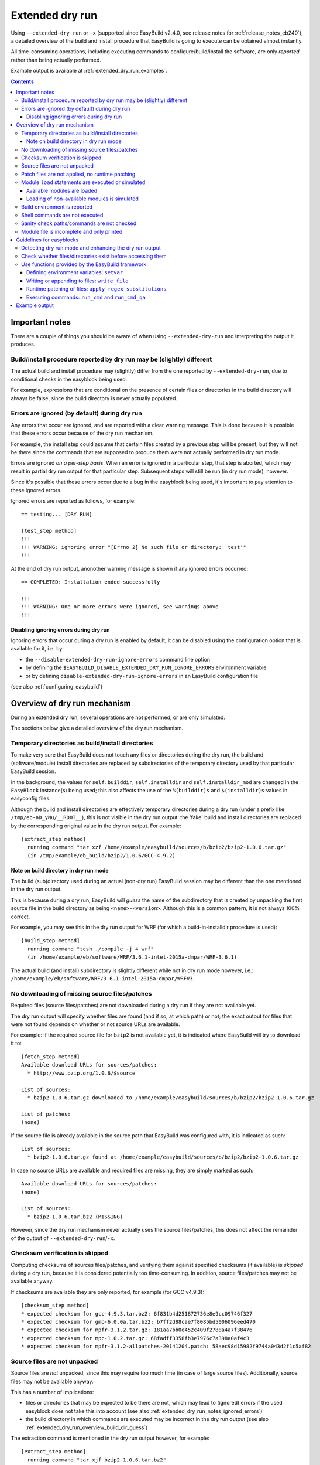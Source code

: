 .. _extended_dry_run:

Extended dry run
================

Using ``--extended-dry-run`` or ``-x`` (supported since EasyBuild v2.4.0, see release notes for
:ref:`release_notes_eb240`), a detailed overview of the build and install procedure that EasyBuild is going to execute
can be obtained almost instantly.

All time-consuming operations, including executing commands to configure/build/install the software,
are only *reported* rather than being actually performed.

Example output is available at :ref:`extended_dry_run_examples`.

.. contents::
    :depth: 3
    :backlinks: none

.. _extended_dry_run_notes:

Important notes
---------------

There are a couple of things you should be aware of when using ``--extended-dry-run`` and interpreting the output it
produces.

.. _extended_dry_run_notes_differences:

Build/install procedure reported by dry run may be (slightly) different
~~~~~~~~~~~~~~~~~~~~~~~~~~~~~~~~~~~~~~~~~~~~~~~~~~~~~~~~~~~~~~~~~~~~~~~~

The actual build and install procedure may (slightly) differ from the one reported by ``--extended-dry-run``,
due to conditional checks in the easyblock being used.

For example, expressions that are conditional on the presence of certain files or directories in the build directory
will always be false, since the build directory is never actually populated.

.. _extended_dry_run_notes_ignored_errors:

Errors are ignored (by default) during dry run
~~~~~~~~~~~~~~~~~~~~~~~~~~~~~~~~~~~~~~~~~~~~~~

Any errors that occur are ignored, and are reported with a clear warning message.
This is done because it is possible that these errors occur because of the dry run mechanism.

For example, the install step could assume that certain files created by a previous step will be present, but they
will not be there since the commands that are supposed to produce them were not actually performed in dry run mode.

Errors are ignored *on a per-step basis*. When an error is ignored in a particular step, that step is aborted,
which may result in partial dry run output for that particular step. Subsequent steps will still be run (in dry run
mode), however.

Since it's possible that these errors occur due to a bug in the easyblock being used, it's important to pay
attention to these ignored errors.

Ignored errors are reported as follows, for example::

    == testing... [DRY RUN]

    [test_step method]
    !!!
    !!! WARNING: ignoring error "[Errno 2] No such file or directory: 'test'"
    !!!

At the end of dry run output, anonother warning message is shown if any ignored errors occurred::

    == COMPLETED: Installation ended successfully

    !!!
    !!! WARNING: One or more errors were ignored, see warnings above
    !!!

.. _extended_dry_run_notes_ignored_errors_disabling:

Disabling ignoring errors during dry run
^^^^^^^^^^^^^^^^^^^^^^^^^^^^^^^^^^^^^^^^

Ignoring errors that occur during a dry run is enabled by default; it can be disabled using the configuration option
that is available for it, i.e. by:

* the ``--disable-extended-dry-run-ignore-errors`` command line option
* by defining the ``$EASYBUILD_DISABLE_EXTENDED_DRY_RUN_IGNORE_ERRORS`` environment variable
* or by defining ``disable-extended-dry-run-ignore-errors`` in an EasyBuild configuration file

(see also :ref:`configuring_easybuild`)

.. _extended_dry_run_overview:

Overview of dry run mechanism
-----------------------------

During an extended dry run, several operations are not performed, or are only simulated.

The sections below give a detailed overview of the dry run mechanism.

.. _extended_dry_run_overview_build_install_dirs:

Temporary directories as build/install directories
~~~~~~~~~~~~~~~~~~~~~~~~~~~~~~~~~~~~~~~~~~~~~~~~~~

To make very sure that EasyBuild does not touch any files or directories during the dry run, the build and
(software/module) install directories are replaced by subdirectories of the temporary directory used by that
particular EasyBuild session.

In the background, the values for ``self.builddir``, ``self.installdir`` and ``self.installdir_mod`` are changed
in the ``EasyBlock`` instance(s) being used; this also affects the use of the ``%(builddir)s`` and ``$(installdir)s``
values in easyconfig files.

Although the build and install directories are effectively temporary directories during a dry run (under a prefix like
``/tmp/eb-aD_yNu/__ROOT__``), this is not visible in the dry run output: the 'fake' build and install directories are
replaced by the corresponding original value in the dry run output. For example::

    [extract_step method]
      running command "tar xzf /home/example/easybuild/sources/b/bzip2/bzip2-1.0.6.tar.gz"
      (in /tmp/example/eb_build/bzip2/1.0.6/GCC-4.9.2)

.. _extended_dry_run_overview_build_dir_guess:

Note on build directory in dry run mode
^^^^^^^^^^^^^^^^^^^^^^^^^^^^^^^^^^^^^^^

The build (sub)directory used during an actual (non-dry run) EasyBuild session may be different than the one mentioned
in the dry run output.

This is because during a dry run, EasyBuild will *guess* the name of the subdirectory that is created by unpacking the
first source file in the build directory as being ``<name>-<version>``.
Although this is a common pattern, it is not always 100% correct.

For example, you may see this in the dry run output for WRF (for which a build-in-installdir procedure is used)::

    [build_step method]
      running command "tcsh ./compile -j 4 wrf"
      (in /home/example/eb/software/WRF/3.6.1-intel-2015a-dmpar/WRF-3.6.1)


The actual build (and install) subdirectory is slightly different while not in dry run mode however, i.e.:
``/home/example/eb/software/WRF/3.6.1-intel-2015a-dmpar/WRFV3``.


.. _extended_dry_run_overview_downloading:

No downloading of missing source files/patches
~~~~~~~~~~~~~~~~~~~~~~~~~~~~~~~~~~~~~~~~~~~~~~

Required files (source files/patches) are not downloaded during a dry run if they are not available yet.

The dry run output will specify whether files are found (and if so, at which path) or not; the exact output
for files that were not found depends on whether or not source URLs are available.

For example: if the required source file for ``bzip2`` is not available yet, it is indicated where EasyBuild
will try to download it to::

    [fetch_step method]
    Available download URLs for sources/patches:
      * http://www.bzip.org/1.0.6/$source

    List of sources:
      * bzip2-1.0.6.tar.gz downloaded to /home/example/easybuild/sources/b/bzip2/bzip2-1.0.6.tar.gz

    List of patches:
    (none)

If the source file is already available in the source path that EasyBuild was configured with, it is indicated as such::

    List of sources:
      * bzip2-1.0.6.tar.gz found at /home/example/easybuild/sources/b/bzip2/bzip2-1.0.6.tar.gz

In case no source URLs are available and required files are missing, they are simply marked as such::

    Available download URLs for sources/patches:
    (none)

    List of sources:
      * bzip2-1.0.6.tar.bz2 (MISSING)

However, since the dry run mechanism never actually uses the source files/patches, this does not affect the
remainder of the output of ``--extended-dry-run``/``-x``.


.. _extended_dry_run_overview_checksum_verification:

Checksum verification is skipped
~~~~~~~~~~~~~~~~~~~~~~~~~~~~~~~~

Computing checksums of sources files/patches, and verifying them against specified checksums (if available) is
*skipped* during a dry run, because it is considered potentially too time-consuming.
In addition, source files/patches may not be available anyway.

If checksums are available they are only reported, for example (for GCC v4.9.3)::

    [checksum_step method]
    * expected checksum for gcc-4.9.3.tar.bz2: 6f831b4d251872736e8e9cc09746f327
    * expected checksum for gmp-6.0.0a.tar.bz2: b7ff2d88cae7f8085bd5006096eed470
    * expected checksum for mpfr-3.1.2.tar.gz: 181aa7bb0e452c409f2788a4a7f38476
    * expected checksum for mpc-1.0.2.tar.gz: 68fadff3358fb3e7976c7a398a0af4c3
    * expected checksum for mpfr-3.1.2-allpatches-20141204.patch: 58aec98d15982f9744a043d2f1c5af82

.. _extended_dry_run_overview_unpacking_sources:

Source files are not unpacked
~~~~~~~~~~~~~~~~~~~~~~~~~~~~~

Source files are *not* unpacked, since this may require too much time (in case of large source files).
Additionally, source files may not be available anyway.

This has a number of implications:

* files or directories that may be expected to be there are not, which may lead to (ignored) errors
  if the used easyblock does not take this into account (see also :ref:`extended_dry_run_notes_ignored_errors`)
* the build directory in which commands are executed may be incorrect in the dry run output
  (see also :ref:`extended_dry_run_overview_build_dir_guess`)

The extraction command is mentioned in the dry run output however, for example::

    [extract_step method]
      running command "tar xjf bzip2-1.0.6.tar.bz2"
      (in /tmp/example/eb_build/bzip2/1.0.6/GCC-4.9.2)

.. _extended_dry_run_overview_patching:

Patch files are not applied, no runtime patching
~~~~~~~~~~~~~~~~~~~~~~~~~~~~~~~~~~~~~~~~~~~~~~~~

Since source files are not unpacked, patch files can not applied either.

The dry run output does provide an overview of patch files, together with where they are found
and how they are applied::

    [patch_step method]
    * applying patch file WRF_parallel_build_fix.patch
      running command "patch -b -p<derived> -i /home/example/easybuild/sources/w/WRF/WRF_parallel_build_fix.patch"
      (in /home/example/easybuild/easybuild/software/WRF/3.6.1-intel-2015a-dmpar)
    * applying patch file WRF-3.6.1_known_problems.patch
      running command "patch -b -p<derived> -i /home/example/easybuild/sources/w/WRF/WRF-3.6.1_known_problems.patch"
      (in /home/example/easybuild/easybuild/software/WRF/3.6.1-intel-2015a-dmpar)

Likewise, runtime patching performed by the easyblock itself can not work either. If the ``apply_regex_substitutions``
function (available from ``easybuild.tools.filetools``) is used, a clear overview is included in the dry run output
(see also :ref:`extended_dry_run_guidelines_easyblocks_framework_functions_runtime_patching`).

For example, in the ``configure`` step of the WRF easyblock when using the Intel compilers, this yields::

    [configure_step method]
    ...
    applying regex substitutions to file configure.wrf
      * regex pattern '^(DM_FC\s*=\s*).*$', replacement string '\1 mpif90'
      * regex pattern '^(DM_CC\s*=\s*).*$', replacement string '\1 mpicc -DMPI2_SUPPORT'

If the ``apply_regex_substitutions`` function provided for runtime patching is not used (and ``fileinput`` is used
directly, for example), runtime patching performed by the easyblock will most likely result in an error, leading to
the step in which it is being performed being aborted (see :ref:`extended_dry_run_notes_ignored_errors`).

.. _extended_dry_run_overview_module_load:

Module ``load`` statements are executed or simulated
~~~~~~~~~~~~~~~~~~~~~~~~~~~~~~~~~~~~~~~~~~~~~~~~~~~~

``module load`` statements are either effectively executed or simulated, dependending on whether the corresponding
module files are available or not.

.. _extended_dry_run_overview_module_load_available:

Available modules are loaded
^^^^^^^^^^^^^^^^^^^^^^^^^^^^

``module load`` statements are fairly light-weight, so they are effectively executed if the module being loaded is
available.

The dry run output includes an overview of the modules being loaded. In addition an overview of
all loaded modules, including the ones that were loaded indirectly, is shown.

For example::

    [prepare_step method]
    Defining build environment, based on toolchain (options) and specified dependencies...

    Loading toolchain module...

    module load GCC/4.9.2

    Loading modules for dependencies...

    module load M4/1.4.17-GCC-4.9.2

    Full list of loaded modules:
      1) GCC/4.8.2
      2) M4/1.4.17-GCC-4.9.2

.. _extended_dry_run_overview_module_load_simulated:

Loading of non-available modules is simulated
^^^^^^^^^^^^^^^^^^^^^^^^^^^^^^^^^^^^^^^^^^^^^

If the module file required to execute a particular ``module load`` statement is not available, the dry run mechanism
will *simulate* the loading of the module.

The ``module load`` statements that were simulated rather than actually performed are clearly indicated using
``[SIMULATED]`` in the dry run output, for example::

    [prepare_step method]
    Defining build environment, based on toolchain (options) and specified dependencies...

    Loading toolchain module...

    module load intel/2015a

    Loading modules for dependencies...

    module load JasPer/1.900.1-intel-2015a
    module load netCDF/4.3.2-intel-2015a [SIMULATED]
    module load netCDF-Fortran/4.4.0-intel-2015a [SIMULATED]
    module load tcsh/6.18.01-intel-2015a

Only modules that were effectively loaded will appear in the full list of modules being printed; modules for which
the load was simulated will not be included.

.. _extended_dry_run_overview_module_load_simulated_deps:

Simulated loading of non-available *dependency* modules
#######################################################

For dependencies, simulating a ``module load`` statement basically (only) entails defining the ``$EBROOT*`` and
``$EBVERSION*`` environment variables (the full variable names are determined by the software name), which are picked
up by resp. the ``get_software_root`` and ``get_software_version`` functions often used in easyblocks.

The ``$EBVERSION*`` environment variable is defined with the actual software version of the dependency.

For the ``$EBROOT*`` environment variable, the name of the environment variable itself prefixed with a '``$``'
is used as a dummy value, rather than using an fake installation software prefix.
For example, when simulating the load statement for a ``GCC`` module, the environment variable ``$EBROOTGCC`` is
defined as the string value ``'$EBROOTGCC'`` (literally).

This results in sensible output when this value is picked up via ``get_software_root`` by the easyblock.

For example, for netCDF used as a dependency for WRF the following is included in the module file contents included in
the dry run output::

        setenv	NETCDF		"$EBROOTNETCDF"
        setenv	NETCDFF		"$EBROOTNETCDFMINFORTRAN"

.. _extended_dry_run_overview_module_load_simulated_toolchain:

Simulated loading of non-available *toolchain* module
#####################################################

When the module that corresponds to the toolchain being used is not available, the dry run mechanism will also simulate
the ``module load`` statements for the individual toolchain components, to ensure that version checks on the toolchain
components can work as expected.

For example, if the toolchain module ``intel/2015a`` is not available, the loading of the ``icc``, ``ifort``, ``impi``
and ``imkl`` modules that would be loaded by the ``intel`` module is also simulated::

    [prepare_step method]
    Defining build environment, based on toolchain (options) and specified dependencies...

    Loading toolchain module...

    module load icc/2015.1.133-GCC-4.9.2 [SIMULATED]
    module load ifort/2015.1.133-GCC-4.9.2 [SIMULATED]
    module load impi/5.0.2.044-iccifort-2015.1.133-GCC-4.9.2 [SIMULATED]
    module load imkl/11.2.1.133-iimpi-7.2.3-GCC-4.9.2 [SIMULATED]
    module load intel/2015a [SIMULATED]


.. _extended_dry_run_build_environment:

Build environment is reported
~~~~~~~~~~~~~~~~~~~~~~~~~~~~~

The build environment that is set up based on the toolchain (and toolchain options) being used, and the dependencies
being loaded is reported as a part of the dry run output.

For example, when ``GCC`` is used as a toolchain something like this will be included in the ``prepare_step`` part
of the dry run output::

    Defining build environment...

      export CC="gcc"
      export CFLAGS="-O2"
      export CXX="g++"
      export CXXFLAGS="-O2"
      export F77="gfortran"
      export F90="gfortran"
      export F90FLAGS="-O2"
      export FFLAGS="-O2"
      export FLIBS="-lgfortran"
      export LDFLAGS="-L/home/example/eb/software/GCC/4.8.2/lib"
      export LIBS="-lm -lpthread"
      export OPTFLAGS="-O2"
      export PRECFLAGS=""

This is particularly useful as an overview of which environment variables that are defined by the toolchain mechanism,
and to assess the effect of changing toolchain options.

The output is deliberately formatted such that is can be easily copy-pasted, which can be useful to mimic the
environment in which EasyBuild will perform the build and install procedure.

.. _extended_dry_run_overview_run_cmd:

Shell commands are not executed
~~~~~~~~~~~~~~~~~~~~~~~~~~~~~~~

Any shell commands that are executed via the ``run_cmd`` and ``run_cmd_qa`` functions that are provided by the
EasyBuild framework via the ``easybuild.tools.run`` are *not* executed, only reported
(see also :ref:`extended_dry_run_guidelines_easyblocks_framework_functions_run_cmd`).

This typically includes the commands that are defined in the easyblock to be run as a part of the
configure/build/install steps.

For example::

    configuring... [DRY RUN]

    [configure_step method]
      running command " ./configure --prefix=/home/example/eb/software/make/3.82-GCC-4.8.2 "
      (in /home/example/eb/build/make/3.82/GCC-4.8.2/make-3.82)

    building... [DRY RUN]

    [build_step method]
      running command " make -j 4 "
      (in /home/example/eb/build/make/3.82/GCC-4.8.2/make-3.82)

    ...

    installing... [DRY RUN]

    [stage_install_step method]

    [make_installdir method]

    [install_step method]
      running command " make install "
      (in /home/example/eb/build/make/3.82/GCC-4.8.2/make-3.82)

There are a couple of minor exceptions though. Some (light-weight) commands are always run by the EasyBuild framework,
even in dry run mode, and an easyblock can specify that particular commands *must* always be run
(see also :ref:`extended_dry_run_guidelines_easyblocks_framework_functions_run_cmd`).

.. _extended_dry_run_overview_sanity_check:

Sanity check paths/commands are not checked
~~~~~~~~~~~~~~~~~~~~~~~~~~~~~~~~~~~~~~~~~~~

Since nothing is actually being installed during a dry run, the sanity check paths/commands can not be checked.

Instead, the dry run mechanism will produce a clear overview of which paths are expected to be found in the
installation directory, and which commands are expected to work (if any).

For example::

    sanity checking... [DRY RUN]

    [sanity_check_step method]
    Sanity check paths - file ['files']
      * WRFV3/main/ideal.exe
      * WRFV3/main/libwrflib.a
      * WRFV3/main/ndown.exe
      * WRFV3/main/nup.exe
      * WRFV3/main/real.exe
      * WRFV3/main/tc.exe
      * WRFV3/main/wrf.exe
    Sanity check paths - (non-empty) directory ['dirs']
      * WRFV3/main
      * WRFV3/run
    Sanity check commands
      (none)

.. _extended_dry_run_overview_no_downloading:

Module file is incomplete and only printed
~~~~~~~~~~~~~~~~~~~~~~~~~~~~~~~~~~~~~~~~~~

During a dry run, the contents of the module file that would be installed is still generated, but only printed; it
is not actually written to file.

More importantly however, the module file being reported is bound to be **incomplete**, since the module generator
only includes certain statements conditionally, for example only if the files/directories to which they relate
actually exist. This typically affects ``prepend-path`` statements, e.g. for ``$PATH``, ``$LD_LIBRARY_PATH``,
etc.

For example, the reported module file for make v3.82 built with ``GCC/4.8.2`` may look something like::

    creating module... [DRY RUN]

    [make_module_step method]
    Generating module file /home/example/eb/modules/all/make/3.82-GCC-4.8.2, with contents:

        #%Module
        proc ModulesHelp { } {
            puts stderr { make-3.82: GNU version of make utility - Homepage: http://www.gnu.org/software/make/make.html
            }
        }
        
        module-whatis {Description: make-3.82: GNU version of make utility - Homepage: http://www.gnu.org/software/make/make.html}
        
        set root /home/example/eb/software/make/3.82-GCC-4.8.2
        
        conflict make
        
        if { ![ is-loaded GCC/4.8.2 ] } {
            module load GCC/4.8.2
        }
        
        setenv	EBROOTMAKE		"$root"
        setenv	EBVERSIONMAKE		"3.82"
        setenv	EBDEVELMAKE		"$root/easybuild/make-3.82-GCC-4.8.2-easybuild-devel"
        
        # Built with EasyBuild version 2.4.0

Note that there is no ``prepend-path PATH`` statement for the ``bin`` subdirectory, for example.


.. _extended_dry_run_guidelines_easyblocks:

Guidelines for easyblocks
-------------------------

To ensure useful output under ``--extended-dry-run``, easyblocks should be implemented keeping in mind that some
operations are possible not performed, to avoid generating errors in dry run mode.

Although errors are just ignored by the dry run mechanism on a per-step basis, they may hide subsequent operations and
useful information for the remainder of the step (see also :ref:`extended_dry_run_notes_ignored_errors`).

.. _extended_dry_run_guidelines_easyblocks_detect_dry_run:

Detecting dry run mode and enhancing the dry run output
~~~~~~~~~~~~~~~~~~~~~~~~~~~~~~~~~~~~~~~~~~~~~~~~~~~~~~~

To detect whether an easyblock is being used in dry run mode, it suffices to check the ``self.dry_run`` class variable.

Additional messages can be included in the dry run output using the ``self.dry_run_msg`` method.

For example::

    class Example(EasyBlock):

        def configure_step(self):

            if self.dry_run:
                self.dry_run_msg("Dry run mode detected, not reading template configuration files")
                ...

.. _extended_dry_run_guidelines_files_dirs_checks:

Check whether files/directories exist before accessing them
~~~~~~~~~~~~~~~~~~~~~~~~~~~~~~~~~~~~~~~~~~~~~~~~~~~~~~~~~~~

Rather than assuming that particular files or directories will be there, easyblocks should take into that they may
not be, for example because EasyBuild is being run in dry run mode.

For example, instead of simply assuming that a directory named '``test``' will be there, the existence should be
checked first. If not, an appropriate error should be produced, but only when the easyblock is *not* being used in
dry run mode.

**Bad** example::

    # *BAD* example: maybe the 'test' directory is not there (e.g., because we're in dry run mode)!
    try:
        testcases = os.listdir('test')
    except OSError as err:
        raise EasyBuildError("Unexpected error when determining list of test cases: %s", err)

Good example::

    # make sure the 'test' directory is there before trying to access it
    if os.path.exists('test'):
        try:
            testcases = os.listdir('test')
        except OSError as err:
            raise EasyBuildError("Unexpected error when determining list of test cases: %s", err)

    # only raise an error if we're not in dry run mode
    elif not self.dry_run:
        raise EasyBuildError("Test directory not found, failed to determine list of test cases")

Easyblocks that do not take this into account are likely to result in ignored errors during a dry run (see also
:ref:`extended_dry_run_notes_ignored_errors`). For example, for the bad example shown above::

    !!!
    !!! WARNING: ignoring error "Unexpected error when determining list of test cases: [Errno 2] No such file or directory: 'test'"
    !!!

.. _extended_dry_run_guidelines_easyblocks_framework_functions:

Use functions provided by the EasyBuild framework
~~~~~~~~~~~~~~~~~~~~~~~~~~~~~~~~~~~~~~~~~~~~~~~~~

The EasyBuild framework provides a bunch of functions that are "*dry run-aware*", and which can significantly help
in keeping easyblocks free from conditional statements checking ``self.dry_run``:

* :ref:`extended_dry_run_guidelines_easyblocks_framework_functions_setvar`
* :ref:`extended_dry_run_guidelines_easyblocks_framework_functions_write_file`
* :ref:`extended_dry_run_guidelines_easyblocks_framework_functions_runtime_patching`
* :ref:`extended_dry_run_guidelines_easyblocks_framework_functions_run_cmd`

.. _extended_dry_run_guidelines_easyblocks_framework_functions_setvar:

Defining environment variables: ``setvar``
^^^^^^^^^^^^^^^^^^^^^^^^^^^^^^^^^^^^^^^^^^

For defining environment variables, the ``setvar`` function available in the ``easybuild.tools.environment`` module
should be used.

For example, from the WRF easyblock::

    jasper = get_software_root('JasPer')
    if jasper:
        env.setvar('JASPERINC', os.path.join(jasper, 'include'))

When triggered in dry run mode, this will result in a clear dry run message like::

      export JASPERINC="$EBROOTJASPER/include"
 
The actual output depends on whether or not the required module for ``JasPer`` is available
(see :ref:`extended_dry_run_overview_module_load_simulated_deps`).

Silently defining environment variables
#######################################

The ``setvar`` function also supports defining environment variables *silently*, i.e. without producing a
corresponding dry run message, via the named argument ``verbose``.

This is used in a couple of places in the EasyBuild framework, to avoid some environment variables being defined
cluttering the dry run output without added value. It can be used for similar reasons in easyblocks.

For example, the ``PythonPackage`` uses it in the *install* step, to modify ``$PYTHONPATH`` as required by the
``python setup.py install`` procedure (which is considered not relevant to include in the dry run output, since
it's a technicality)::

    env.setvar('PYTHONPATH', new_pythonpath, verbose=False)


.. _extended_dry_run_guidelines_easyblocks_framework_functions_write_file:

Writing or appending to files: ``write_file``
^^^^^^^^^^^^^^^^^^^^^^^^^^^^^^^^^^^^^^^^^^^^^

For writing and appending to files, the EasyBuild framework provides the ``write_file`` function (available from
the ``easybuild.tools.filetools`` module).

Using it is straightforward, for example::

    write_file('example.txt', "Contents for the example file")

To append to an existing file, ``write_file`` support a named argument ``append``.

When used in dry run mode, ``write_file`` does not actually (attempt to) write to the file; instead, it just produces
an appropriate dry run message and returns.

For example::

    file written: /tmp/eb-ksVC07/tmp.conf

.. _extended_dry_run_guidelines_easyblocks_framework_functions_runtime_patching:

Runtime patching of files: ``apply_regex_substitutions``
^^^^^^^^^^^^^^^^^^^^^^^^^^^^^^^^^^^^^^^^^^^^^^^^^^^^^^^^

To make runtime patching of files in easyblocks easier, and to do it with taking the possibility of being in dry run
module into account, the EasyBuild framework provides the ``apply_regex_substitutions`` function (available from the
``easybuild.tools.filetools`` module, since EasyBuild v2.4.0).

This function takes two arguments: a path to the file that should be patched, and a list of tuples specifying the regular
expression pattern to match on, and the string value that should be used as replacement text.

For example (simple fictional example)::

    # replace value for C++ compiler
    apply_regex_substitutions('config.mk', [('^(CPLUSPLUS\s*=).*', '\1 %s' % os.environ['CXX'])])

When used in dry run mode, it will produce a message like::

    applying regex substitutions to file config.mk
      * regex pattern '^(CPLUSPLUS\s*=\s).*', replacement string '\1 g++'

.. _extended_dry_run_guidelines_easyblocks_framework_functions_run_cmd:

Executing commands: ``run_cmd`` and ``run_cmd_qa``
^^^^^^^^^^^^^^^^^^^^^^^^^^^^^^^^^^^^^^^^^^^^^^^^^^

To execute shell commands, the ``run_cmd`` and ``run_cmd_qa`` functions are provided by the EasyBuild framework in the
``easybuild.tools.run`` module, with the latter providing support for running interactive commands.

In their simplest form, they simply take the command to execute as a string. For example::

      run_cmd("tcsh ./compile -j %s wrf" % self.cfg['parallel'])

In dry run mode, these functions just produce a dry run message, rather than actually executing the specified command.
For example::

      running command "tcsh ./compile -j 4 wrf"
      (in /home/example/eb/software/WRF/3.6.1-intel-2015a-dmpar/WRF-3.6.1)

Take into account that the directory included in the message may not be 100% accurate,
see :ref:`extended_dry_run_overview_build_dir_guess`.

Silently executing commands
###########################

The ``verbose`` named argument supported by the ``run_cmd`` function allows to execute a particular command silently,
i.e. without producing a dry run message.

For example::

    # only run for debugging purposes
    run_cmd("ulimit -v", verbose=False)

Forced execution of particular commands
#######################################

Sometimes, it can be required that specific (light-weight) commands are *always* executed, because they have
side-effects that are assumed to have taken place later in the easyblock.

For this, the ``run_cmd`` function support another named argument, i.e. ``force_in_dry_run``.
When set to ``True``, the specified command will always be executed, even when in dry run mode.

This is mainly intended for use in the EasyBuild framework itself, where commands that verify certain things must
be executed, but it can also be useful for easyblocks (if used correctly).

For example::

    out, exit_code = run_cmd("type module", simple=False, force_in_dry_run=True)


Example output
--------------

Output examples for ``eb --extended-dry-run``/``eb -x``:

* :ref:`extended_dry_run_examples_make382_GCC482`
* :ref:`extended_dry_run_examples_WRF361_intel2015a`
